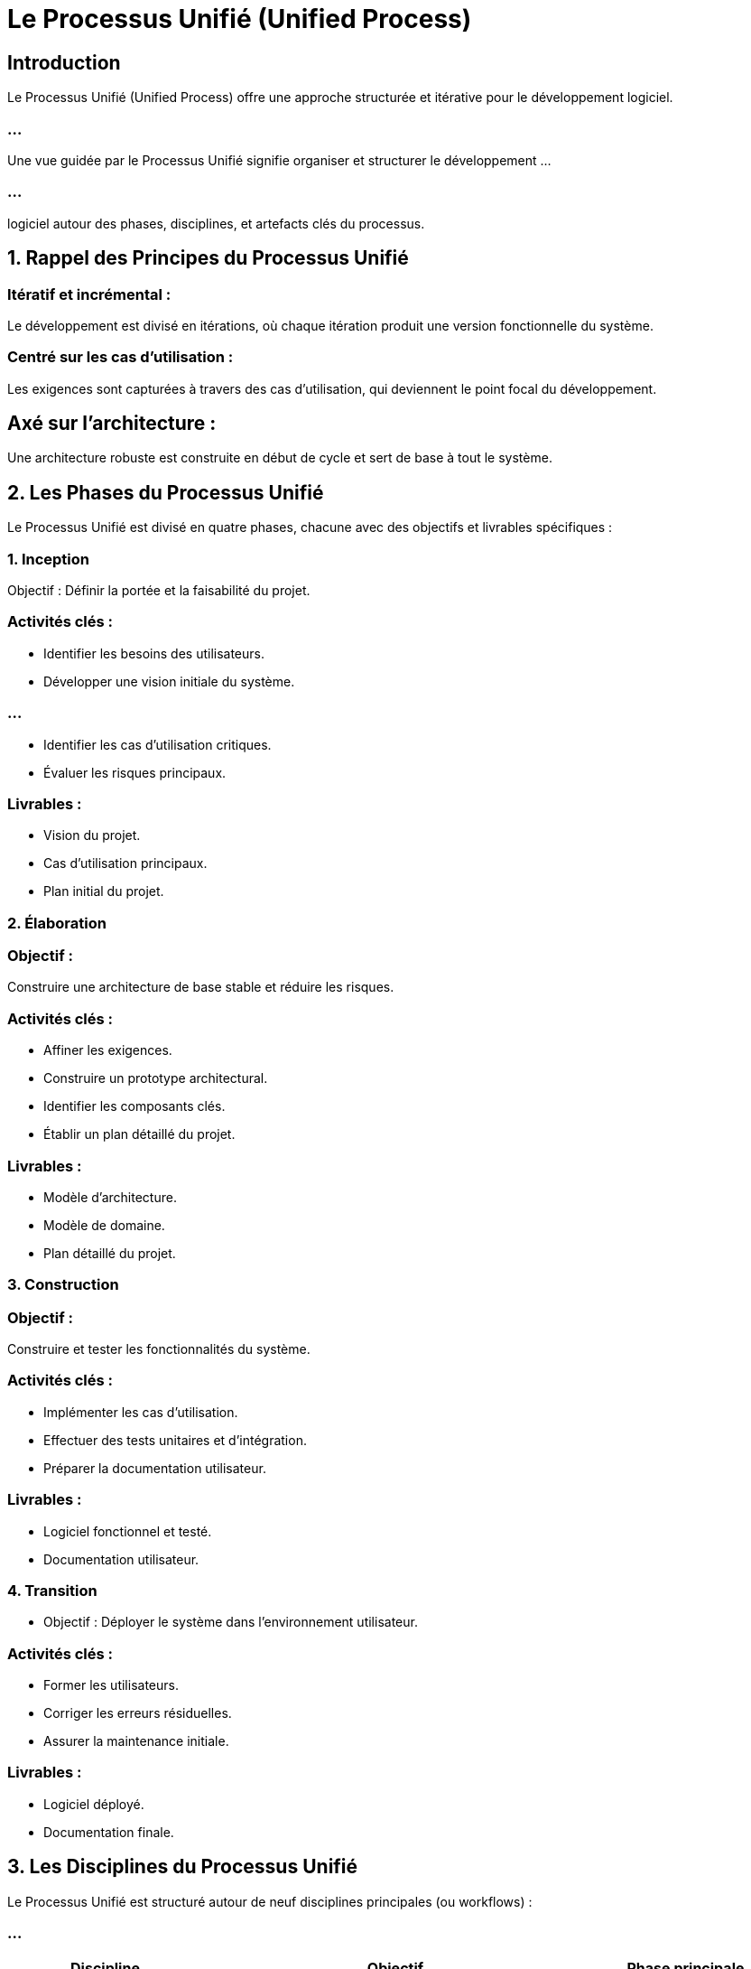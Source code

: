 = Le Processus Unifié (Unified Process)
:revealjs_theme: beige
:source-highlighter: highlight.js
:icons: font

== Introduction

Le Processus Unifié (Unified Process) offre une approche structurée et itérative pour le développement logiciel. 

=== ...

Une vue guidée par le Processus Unifié signifie organiser et structurer le développement ...

=== ...

logiciel autour des phases, disciplines, et artefacts clés du processus.



== 1. Rappel des Principes du Processus Unifié

=== Itératif et incrémental : 

Le développement est divisé en itérations, où chaque itération produit une version fonctionnelle du système.



=== Centré sur les cas d'utilisation : 

Les exigences sont capturées à travers des cas d'utilisation, qui deviennent le point focal du développement.



== Axé sur l'architecture : 

Une architecture robuste est construite en début de cycle et sert de base à tout le système.

== 2. Les Phases du Processus Unifié


Le Processus Unifié est divisé en quatre phases, chacune avec des objectifs et livrables spécifiques :

=== 1. Inception

Objectif : Définir la portée et la faisabilité du projet.

=== Activités clés :

* Identifier les besoins des utilisateurs.
* Développer une vision initiale du système.

=== ...

* Identifier les cas d'utilisation critiques.
* Évaluer les risques principaux.


=== Livrables :

* Vision du projet.
* Cas d'utilisation principaux.
* Plan initial du projet.

=== 2. Élaboration

=== Objectif : 

Construire une architecture de base stable et réduire les risques.

=== Activités clés :

* Affiner les exigences.
* Construire un prototype architectural.
* Identifier les composants clés.
* Établir un plan détaillé du projet.

=== Livrables :


* Modèle d'architecture.
* Modèle de domaine.
* Plan détaillé du projet.

=== 3. Construction


=== Objectif : 

Construire et tester les fonctionnalités du système.

=== Activités clés :

* Implémenter les cas d'utilisation.
* Effectuer des tests unitaires et d'intégration.
* Préparer la documentation utilisateur.

=== Livrables :

* Logiciel fonctionnel et testé.
* Documentation utilisateur.

=== 4. Transition

* Objectif : Déployer le système dans l'environnement utilisateur.

=== Activités clés :

* Former les utilisateurs.
* Corriger les erreurs résiduelles.
* Assurer la maintenance initiale.

=== Livrables :

* Logiciel déployé.
* Documentation finale.


== 3. Les Disciplines du Processus Unifié

Le Processus Unifié est structuré autour de neuf disciplines principales (ou workflows) :

=== ...

[cols="1,2,1", options="header"]
|===
| Discipline              | Objectif                                                 | Phase principale

| Modélisation métier      | Comprendre le domaine métier et modéliser ses processus. | Inception, Élaboration
|===

=== ...

[cols="1,2,1"]
|===
| Gestion des exigences    | Identifier, documenter et prioriser les besoins des utilisateurs. | Inception, Élaboration
| Analyse et conception    | Créer une architecture technique et concevoir les composants du système. | Élaboration, Construction

|===

=== ...

[cols="1,2,1"]
|===
| Implémentation           | Transformer les modèles en code source.                 | Construction
| Tests                   | Vérifier que le système répond aux exigences fonctionnelles et non fonctionnelles. | Construction, Transition
| Déploiement              | Préparer et livrer le système à l'utilisateur final.     | Transition
|===


=== ...

[cols="1,2,1"]
|===
| Gestion de projet        | Planifier, suivre et gérer les activités du projet.      | Toutes les phases
| Gestion de configuration | Gérer les versions et les modifications des artefacts.   | Toutes les phases
| Environnement            | Définir et maintenir les outils et processus nécessaires au développement. | Toutes les phases
|===


== 4. Artefacts Produits par le Processus Unifié

Un artefact est un document ou une sortie produit pendant le développement. Les artefacts essentiels incluent :

* Phase d'Inception
* Vision du projet.

=== ...


* Liste initiale des cas d'utilisation.
* Évaluation des risques.
* Phase d'Élaboration

=== ...
* Modèle d'architecture logique.
* Diagramme de cas d'utilisation détaillé.
* Diagrammes de séquence et de collaboration.


=== ...

* Phase de Construction
* Code source fonctionnel.
* Résultats des tests unitaires.


=== ...

* Documentation utilisateur.
* Phase de Transition
* Logiciel déployé.

=== ...

* Documentation finale.
* Retour des utilisateurs.


== 5. Exemple de Vue Guidée par le Processus Unifié



=== Scénario : Système de réservation de billets


=== Inception :


=== Identifier les acteurs : 

Client, Administrateur, Service de Paiement.

=== Cas d'utilisation principaux :

* Rechercher un vol.
* Réserver un billet.

=== Évaluer les risques :

Intégration avec le système de paiement.


=== Élaboration :

=== Développer un modèle d'architecture :


* Identifiez les classes principales : Client, Réservation, Paiement.
* Créez un diagramme de séquence pour "Réserver un billet".

=== Prototyper :


Développer un prototype pour la recherche de vols.


=== Construction :


=== Implémenter les cas d'utilisation :

Implémenter rechercherVol() et réserverBillet().

=== Tester :

Vérifier la communication avec le service de paiement.


=== Transition :

* Déployer :
Installer le logiciel dans l'environnement de production.
* Former :
Former les administrateurs sur la gestion des utilisateurs.




== 6. Avantages d’une Vue Guidée par le Processus Unifié


=== Gestion des Risques :

L'architecture est validée avant la phase de construction.

=== Modularité :

Chaque phase produit des artefacts réutilisables dans la phase suivante.

=== Documentation Complète :

Les exigences et l'architecture sont clairement documentées.

=== Adaptabilité :

Le processus peut être ajusté selon la taille et la complexité du projet.







